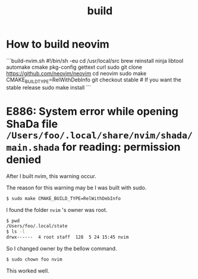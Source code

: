 #+title: build

#+TAGS: vim chown

* How to build neovim

```build-nvim.sh
#!/bin/sh -eu
cd /usr/local/src
brew reinstall ninja libtool automake cmake pkg-config gettext curl
sudo git clone https://github.com/neovim/neovim
cd neovim
sudo make CMAKE_BUILD_TYPE=RelWithDebInfo
git checkout stable # If you want the stable release
sudo make install
```

* E886: System error while opening ShaDa file ~/Users/foo/.local/share/nvim/shada/main.shada~ for reading: permission denied

After I built nvim, this warning occur.

The reason for this warning may be I was built with sudo.

#+begin_src sh
$ sudo make CMAKE_BUILD_TYPE=RelWithDebInfo
#+end_src

I found the folder ~nvim~ 's owner was root.

#+begin_src sh
$ pwd
/Users/foo/.local/state
$ ls -l
drwx------  4 root staff  128  5 24 15:45 nvim
#+end_src

So I changed owner by the bellow command.

#+begin_src sh
$ sudo chown foo nvim
#+end_src

This worked well.
